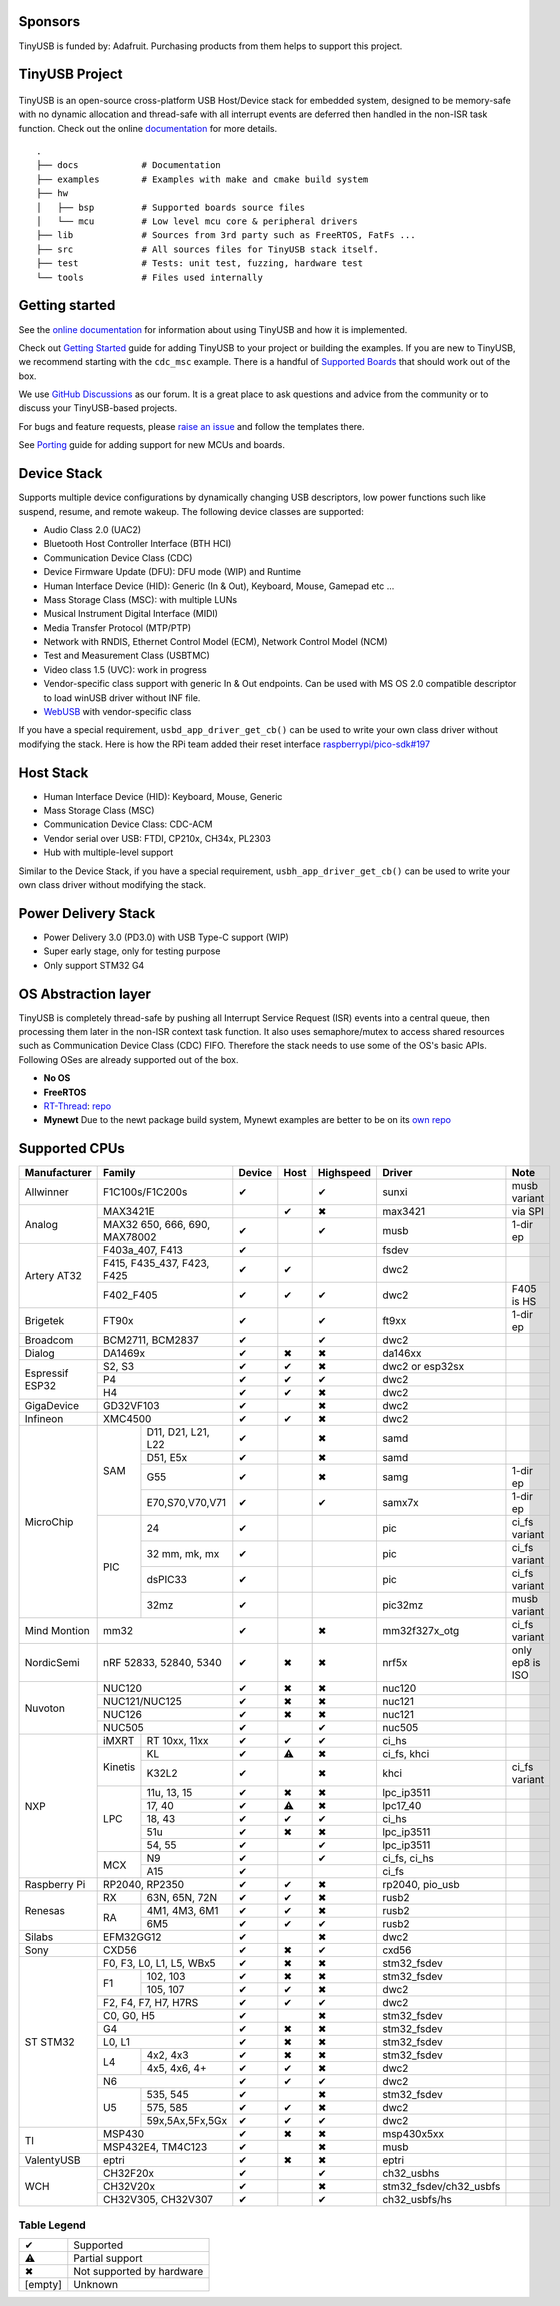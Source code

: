 |Build Status| |CircleCI Status| |Documentation Status| |Fuzzing Status| |License|

Sponsors
========

TinyUSB is funded by: Adafruit. Purchasing products from them helps to support this project.

.. figure:: docs/assets/adafruit_logo.svg
   :alt: Adafruit Logo
   :target: https://www.adafruit.com

TinyUSB Project
===============

.. figure:: docs/assets/logo.svg
   :alt: TinyUSB

TinyUSB is an open-source cross-platform USB Host/Device stack for embedded system, designed to be memory-safe with no dynamic allocation and thread-safe with all interrupt events are deferred then handled in the non-ISR task function. Check out the online `documentation <https://docs.tinyusb.org/>`__ for more details.

.. figure:: docs/assets/stack.svg
   :width: 500px
   :alt: stackup

::

    .
    ├── docs            # Documentation
    ├── examples        # Examples with make and cmake build system
    ├── hw
    │   ├── bsp         # Supported boards source files
    │   └── mcu         # Low level mcu core & peripheral drivers
    ├── lib             # Sources from 3rd party such as FreeRTOS, FatFs ...
    ├── src             # All sources files for TinyUSB stack itself.
    ├── test            # Tests: unit test, fuzzing, hardware test
    └── tools           # Files used internally


Getting started
===============

See the `online documentation <https://docs.tinyusb.org>`_ for information about using TinyUSB and how it is implemented.

Check out `Getting Started`_ guide for adding TinyUSB to your project or building the examples. If you are new to TinyUSB, we recommend starting with the ``cdc_msc`` example. There is a handful of `Supported Boards`_ that should work out of the box.

We use `GitHub Discussions <https://github.com/hathach/tinyusb/discussions>`_ as our forum. It is a great place to ask questions and advice from the community or to discuss your TinyUSB-based projects.

For bugs and feature requests, please `raise an issue <https://github.com/hathach/tinyusb/issues>`_ and follow the templates there.

See `Porting`_ guide for adding support for new MCUs and boards.

Device Stack
============

Supports multiple device configurations by dynamically changing USB descriptors, low power functions such like suspend, resume, and remote wakeup. The following device classes are supported:

-  Audio Class 2.0 (UAC2)
-  Bluetooth Host Controller Interface (BTH HCI)
-  Communication Device Class (CDC)
-  Device Firmware Update (DFU): DFU mode (WIP) and Runtime
-  Human Interface Device (HID): Generic (In & Out), Keyboard, Mouse, Gamepad etc ...
-  Mass Storage Class (MSC): with multiple LUNs
-  Musical Instrument Digital Interface (MIDI)
-  Media Transfer Protocol (MTP/PTP)
-  Network with RNDIS, Ethernet Control Model (ECM), Network Control Model (NCM)
-  Test and Measurement Class (USBTMC)
-  Video class 1.5 (UVC): work in progress
-  Vendor-specific class support with generic In & Out endpoints. Can be used with MS OS 2.0 compatible descriptor to load winUSB driver without INF file.
-  `WebUSB <https://github.com/WICG/webusb>`__ with vendor-specific class

If you have a special requirement, ``usbd_app_driver_get_cb()`` can be used to write your own class driver without modifying the stack. Here is how the RPi team added their reset interface `raspberrypi/pico-sdk#197 <https://github.com/raspberrypi/pico-sdk/pull/197>`_

Host Stack
==========

- Human Interface Device (HID): Keyboard, Mouse, Generic
- Mass Storage Class (MSC)
- Communication Device Class: CDC-ACM
- Vendor serial over USB: FTDI, CP210x, CH34x, PL2303
- Hub with multiple-level support

Similar to the Device Stack, if you have a special requirement, ``usbh_app_driver_get_cb()`` can be used to write your own class driver without modifying the stack.

Power Delivery Stack
====================

- Power Delivery 3.0 (PD3.0) with USB Type-C support (WIP)
- Super early stage, only for testing purpose
- Only support STM32 G4

OS Abstraction layer
====================

TinyUSB is completely thread-safe by pushing all Interrupt Service Request (ISR) events into a central queue, then processing them later in the non-ISR context task function. It also uses semaphore/mutex to access shared resources such as Communication Device Class (CDC) FIFO. Therefore the stack needs to use some of the OS's basic APIs. Following OSes are already supported out of the box.

- **No OS**
- **FreeRTOS**
- `RT-Thread <https://github.com/RT-Thread/rt-thread>`_: `repo <https://github.com/RT-Thread-packages/tinyusb>`_
- **Mynewt** Due to the newt package build system, Mynewt examples are better to be on its `own repo <https://github.com/hathach/mynewt-tinyusb-example>`_

Supported CPUs
==============

+--------------+-----------------------------+--------+------+-----------+------------------------+-------------------+
| Manufacturer | Family                      | Device | Host | Highspeed | Driver                 | Note              |
+==============+=============================+========+======+===========+========================+===================+
| Allwinner    | F1C100s/F1C200s             | ✔      |      | ✔         | sunxi                  | musb variant      |
+--------------+-----------------------------+--------+------+-----------+------------------------+-------------------+
| Analog       | MAX3421E                    |        | ✔    | ✖         | max3421                | via SPI           |
|              +-----------------------------+--------+------+-----------+------------------------+-------------------+
|              | MAX32 650, 666, 690,        | ✔      |      | ✔         | musb                   | 1-dir ep          |
|              | MAX78002                    |        |      |           |                        |                   |
+--------------+-----------------------------+--------+------+-----------+------------------------+-------------------+
| Artery AT32  | F403a_407, F413             | ✔      |      |           | fsdev                  |                   |
|              +-----------------------------+--------+------+-----------+------------------------+-------------------+
|              | F415, F435_437, F423, F425  | ✔      | ✔    |           | dwc2                   |                   |
|              +-----------------------------+--------+------+-----------+------------------------+-------------------+
|              | F402_F405                   | ✔      | ✔    | ✔         | dwc2                   | F405 is HS        |
+--------------+-----------------------------+--------+------+-----------+------------------------+-------------------+
| Brigetek     | FT90x                       | ✔      |      | ✔         | ft9xx                  | 1-dir ep          |
+--------------+-----------------------------+--------+------+-----------+------------------------+-------------------+
| Broadcom     | BCM2711, BCM2837            | ✔      |      | ✔         | dwc2                   |                   |
+--------------+-----------------------------+--------+------+-----------+------------------------+-------------------+
| Dialog       | DA1469x                     | ✔      | ✖    | ✖         | da146xx                |                   |
+--------------+-----------------------------+--------+------+-----------+------------------------+-------------------+
| Espressif    | S2, S3                      | ✔      | ✔    | ✖         | dwc2 or esp32sx        |                   |
| ESP32        +-----------------------------+--------+------+-----------+------------------------+-------------------+
|              | P4                          | ✔      | ✔    | ✔         | dwc2                   |                   |
|              +-----------------------------+--------+------+-----------+------------------------+-------------------+
|              | H4                          | ✔      | ✔    | ✖         | dwc2                   |                   |
+--------------+-----------------------------+--------+------+-----------+------------------------+-------------------+
| GigaDevice   | GD32VF103                   | ✔      |      | ✖         | dwc2                   |                   |
+--------------+-----------------------------+--------+------+-----------+------------------------+-------------------+
| Infineon     | XMC4500                     | ✔      | ✔    | ✖         | dwc2                   |                   |
+--------------+-----+-----------------------+--------+------+-----------+------------------------+-------------------+
| MicroChip    | SAM | D11, D21, L21, L22    | ✔      |      | ✖         | samd                   |                   |
|              |     +-----------------------+--------+------+-----------+------------------------+-------------------+
|              |     | D51, E5x              | ✔      |      | ✖         | samd                   |                   |
|              |     +-----------------------+--------+------+-----------+------------------------+-------------------+
|              |     | G55                   | ✔      |      | ✖         | samg                   | 1-dir ep          |
|              |     +-----------------------+--------+------+-----------+------------------------+-------------------+
|              |     | E70,S70,V70,V71       | ✔      |      | ✔         | samx7x                 | 1-dir ep          |
|              +-----+-----------------------+--------+------+-----------+------------------------+-------------------+
|              | PIC | 24                    | ✔      |      |           | pic                    | ci_fs variant     |
|              |     +-----------------------+--------+------+-----------+------------------------+-------------------+
|              |     | 32 mm, mk, mx         | ✔      |      |           | pic                    | ci_fs variant     |
|              |     +-----------------------+--------+------+-----------+------------------------+-------------------+
|              |     | dsPIC33               | ✔      |      |           | pic                    | ci_fs variant     |
|              |     +-----------------------+--------+------+-----------+------------------------+-------------------+
|              |     | 32mz                  | ✔      |      |           | pic32mz                | musb variant      |
+--------------+-----+-----------------------+--------+------+-----------+------------------------+-------------------+
| Mind Montion | mm32                        | ✔      |      | ✖         | mm32f327x_otg          | ci_fs variant     |
+--------------+-----+-----------------------+--------+------+-----------+------------------------+-------------------+
| NordicSemi   | nRF 52833, 52840, 5340      | ✔      | ✖    | ✖         | nrf5x                  | only ep8 is ISO   |
+--------------+-----------------------------+--------+------+-----------+------------------------+-------------------+
| Nuvoton      | NUC120                      | ✔      | ✖    | ✖         | nuc120                 |                   |
|              +-----------------------------+--------+------+-----------+------------------------+-------------------+
|              | NUC121/NUC125               | ✔      | ✖    | ✖         | nuc121                 |                   |
|              +-----------------------------+--------+------+-----------+------------------------+-------------------+
|              | NUC126                      | ✔      | ✖    | ✖         | nuc121                 |                   |
|              +-----------------------------+--------+------+-----------+------------------------+-------------------+
|              | NUC505                      | ✔      |      | ✔         | nuc505                 |                   |
+--------------+---------+-------------------+--------+------+-----------+------------------------+-------------------+
| NXP          | iMXRT   | RT 10xx, 11xx     | ✔      | ✔    | ✔         | ci_hs                  |                   |
|              +---------+-------------------+--------+------+-----------+------------------------+-------------------+
|              | Kinetis | KL                | ✔      | ⚠    | ✖         | ci_fs, khci            |                   |
|              |         +-------------------+--------+------+-----------+------------------------+-------------------+
|              |         | K32L2             | ✔      |      | ✖         | khci                   | ci_fs variant     |
|              +---------+-------------------+--------+------+-----------+------------------------+-------------------+
|              | LPC     | 11u, 13, 15       | ✔      | ✖    | ✖         | lpc_ip3511             |                   |
|              |         +-------------------+--------+------+-----------+------------------------+-------------------+
|              |         | 17, 40            | ✔      | ⚠    | ✖         | lpc17_40               |                   |
|              |         +-------------------+--------+------+-----------+------------------------+-------------------+
|              |         | 18, 43            | ✔      | ✔    | ✔         | ci_hs                  |                   |
|              |         +-------------------+--------+------+-----------+------------------------+-------------------+
|              |         | 51u               | ✔      | ✖    | ✖         | lpc_ip3511             |                   |
|              |         +-------------------+--------+------+-----------+------------------------+-------------------+
|              |         | 54, 55            | ✔      |      | ✔         | lpc_ip3511             |                   |
|              +---------+-------------------+--------+------+-----------+------------------------+-------------------+
|              | MCX     | N9                | ✔      |      | ✔         | ci_fs, ci_hs           |                   |
|              |         +-------------------+--------+------+-----------+------------------------+-------------------+
|              |         | A15               | ✔      |      |           | ci_fs                  |                   |
+--------------+---------+-------------------+--------+------+-----------+------------------------+-------------------+
| Raspberry Pi | RP2040, RP2350              | ✔      | ✔    | ✖         | rp2040, pio_usb        |                   |
+--------------+-----+-----------------------+--------+------+-----------+------------------------+-------------------+
| Renesas      | RX  | 63N, 65N, 72N         | ✔      | ✔    | ✖         | rusb2                  |                   |
|              +-----+-----------------------+--------+------+-----------+------------------------+-------------------+
|              | RA  | 4M1, 4M3, 6M1         | ✔      | ✔    | ✖         | rusb2                  |                   |
|              |     +-----------------------+--------+------+-----------+------------------------+-------------------+
|              |     | 6M5                   | ✔      | ✔    | ✔         | rusb2                  |                   |
+--------------+-----+-----------------------+--------+------+-----------+------------------------+-------------------+
| Silabs       | EFM32GG12                   | ✔      |      | ✖         | dwc2                   |                   |
+--------------+-----------------------------+--------+------+-----------+------------------------+-------------------+
| Sony         | CXD56                       | ✔      | ✖    | ✔         | cxd56                  |                   |
+--------------+-----------------------------+--------+------+-----------+------------------------+-------------------+
| ST STM32     | F0, F3, L0, L1, L5, WBx5    | ✔      | ✖    | ✖         | stm32_fsdev            |                   |
|              +----+------------------------+--------+------+-----------+------------------------+-------------------+
|              | F1 | 102, 103               | ✔      | ✖    | ✖         | stm32_fsdev            |                   |
|              |    +------------------------+--------+------+-----------+------------------------+-------------------+
|              |    | 105, 107               | ✔      | ✔    | ✖         | dwc2                   |                   |
|              +----+------------------------+--------+------+-----------+------------------------+-------------------+
|              | F2, F4, F7, H7, H7RS        | ✔      | ✔    | ✔         | dwc2                   |                   |
|              +-----------------------------+--------+------+-----------+------------------------+-------------------+
|              | C0, G0, H5                  | ✔      |      | ✖         | stm32_fsdev            |                   |
|              +-----------------------------+--------+------+-----------+------------------------+-------------------+
|              | G4                          | ✔      | ✖    | ✖         | stm32_fsdev            |                   |
|              +-----------------------------+--------+------+-----------+------------------------+-------------------+
|              | L0, L1                      | ✔      | ✖    | ✖         | stm32_fsdev            |                   |
|              +----+------------------------+--------+------+-----------+------------------------+-------------------+
|              | L4 | 4x2, 4x3               | ✔      | ✖    | ✖         | stm32_fsdev            |                   |
|              |    +------------------------+--------+------+-----------+------------------------+-------------------+
|              |    | 4x5, 4x6, 4+           | ✔      | ✔    | ✖         | dwc2                   |                   |
|              +----+------------------------+--------+------+-----------+------------------------+-------------------+
|              | N6                          | ✔      | ✔    | ✔         | dwc2                   |                   |
|              +----+------------------------+--------+------+-----------+------------------------+-------------------+
|              | U5 | 535, 545               | ✔      |      | ✖         | stm32_fsdev            |                   |
|              |    +------------------------+--------+------+-----------+------------------------+-------------------+
|              |    | 575, 585               | ✔      | ✔    | ✖         | dwc2                   |                   |
|              |    +------------------------+--------+------+-----------+------------------------+-------------------+
|              |    | 59x,5Ax,5Fx,5Gx        | ✔      | ✔    | ✔         | dwc2                   |                   |
+--------------+----+------------------------+--------+------+-----------+------------------------+-------------------+
| TI           | MSP430                      | ✔      | ✖    | ✖         | msp430x5xx             |                   |
|              +-----------------------------+--------+------+-----------+------------------------+-------------------+
|              | MSP432E4, TM4C123           | ✔      |      | ✖         | musb                   |                   |
+--------------+-----------------------------+--------+------+-----------+------------------------+-------------------+
| ValentyUSB   | eptri                       | ✔      | ✖    | ✖         | eptri                  |                   |
+--------------+-----------------------------+--------+------+-----------+------------------------+-------------------+
| WCH          | CH32F20x                    | ✔      |      | ✔         | ch32_usbhs             |                   |
|              +-----------------------------+--------+------+-----------+------------------------+-------------------+
|              | CH32V20x                    | ✔      |      | ✖         | stm32_fsdev/ch32_usbfs |                   |
|              +-----------------------------+--------+------+-----------+------------------------+-------------------+
|              | CH32V305, CH32V307          | ✔      |      | ✔         | ch32_usbfs/hs          |                   |
+--------------+-----------------------------+--------+------+-----------+------------------------+-------------------+

Table Legend
------------

========= =========================
✔         Supported
⚠         Partial support
✖         Not supported by hardware
\[empty\] Unknown
========= =========================


.. |Build Status| image:: https://github.com/hathach/tinyusb/actions/workflows/build.yml/badge.svg
   :target: https://github.com/hathach/tinyusb/actions
.. |CircleCI Status| image:: https://dl.circleci.com/status-badge/img/circleci/4AYHvUhFxdnY4rA7LEsdqW/QmrpoL2AjGqetvFQNqtWyq/tree/master.svg?style=svg
   :target: https://dl.circleci.com/status-badge/redirect/circleci/4AYHvUhFxdnY4rA7LEsdqW/QmrpoL2AjGqetvFQNqtWyq/tree/master
.. |Documentation Status| image:: https://readthedocs.org/projects/tinyusb/badge/?version=latest
   :target: https://docs.tinyusb.org/en/latest/?badge=latest
.. |Fuzzing Status| image:: https://oss-fuzz-build-logs.storage.googleapis.com/badges/tinyusb.svg
   :target: https://oss-fuzz-build-logs.storage.googleapis.com/index.html#tinyusb
.. |License| image:: https://img.shields.io/badge/license-MIT-brightgreen.svg
   :target: https://opensource.org/licenses/MIT


.. _Changelog: docs/info/changelog.rst
.. _Contributors: CONTRIBUTORS.rst
.. _Getting Started: docs/reference/getting_started.rst
.. _Supported Boards: docs/reference/boards.rst
.. _Dependencies: docs/reference/dependencies.rst
.. _Concurrency: docs/reference/concurrency.rst
.. _Contributing: docs/contributing/index.rst
.. _Code of Conduct: CODE_OF_CONDUCT.rst
.. _Porting: docs/contributing/porting.rst
